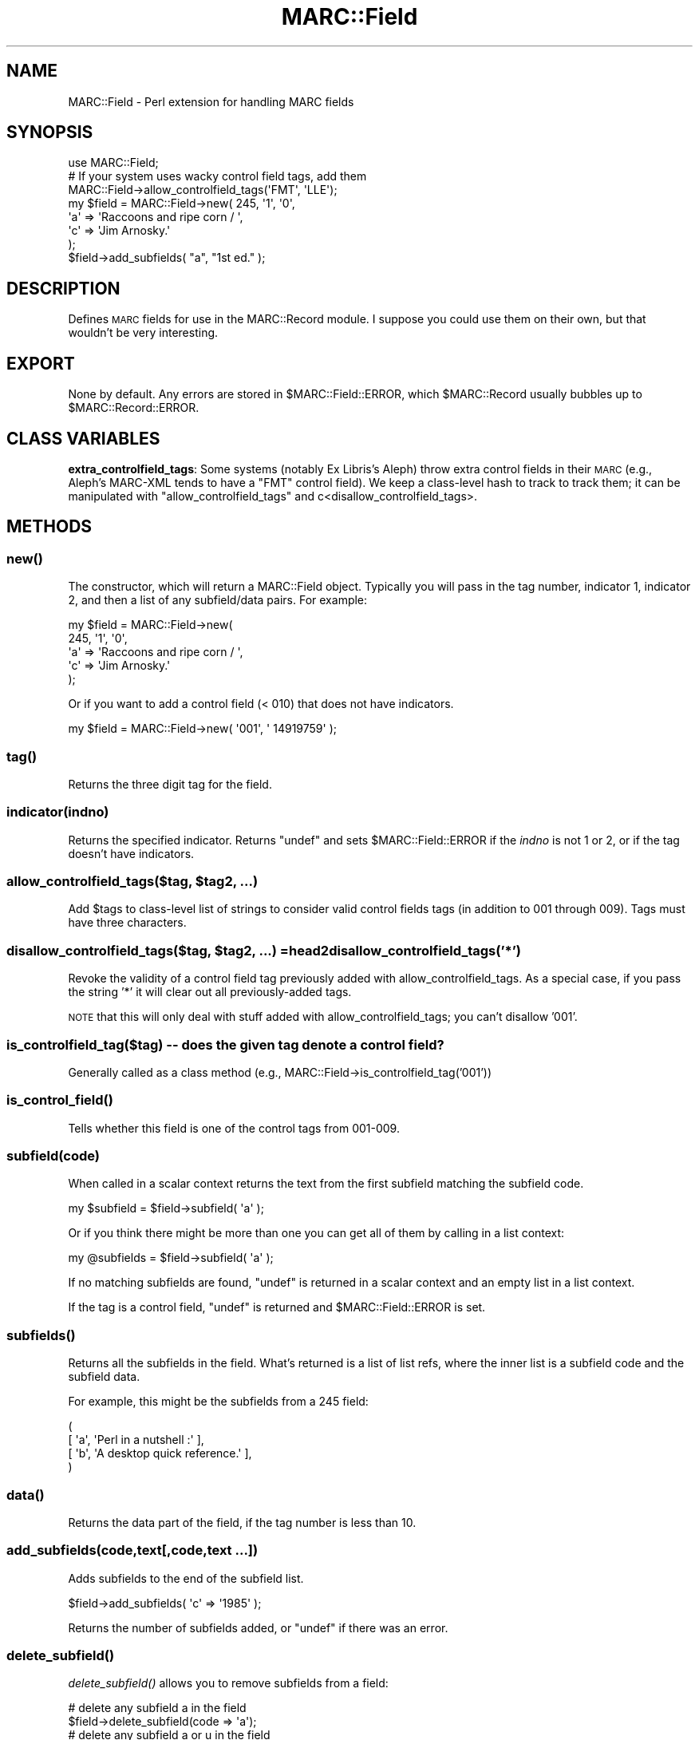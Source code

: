 .\" Automatically generated by Pod::Man 2.22 (Pod::Simple 3.07)
.\"
.\" Standard preamble:
.\" ========================================================================
.de Sp \" Vertical space (when we can't use .PP)
.if t .sp .5v
.if n .sp
..
.de Vb \" Begin verbatim text
.ft CW
.nf
.ne \\$1
..
.de Ve \" End verbatim text
.ft R
.fi
..
.\" Set up some character translations and predefined strings.  \*(-- will
.\" give an unbreakable dash, \*(PI will give pi, \*(L" will give a left
.\" double quote, and \*(R" will give a right double quote.  \*(C+ will
.\" give a nicer C++.  Capital omega is used to do unbreakable dashes and
.\" therefore won't be available.  \*(C` and \*(C' expand to `' in nroff,
.\" nothing in troff, for use with C<>.
.tr \(*W-
.ds C+ C\v'-.1v'\h'-1p'\s-2+\h'-1p'+\s0\v'.1v'\h'-1p'
.ie n \{\
.    ds -- \(*W-
.    ds PI pi
.    if (\n(.H=4u)&(1m=24u) .ds -- \(*W\h'-12u'\(*W\h'-12u'-\" diablo 10 pitch
.    if (\n(.H=4u)&(1m=20u) .ds -- \(*W\h'-12u'\(*W\h'-8u'-\"  diablo 12 pitch
.    ds L" ""
.    ds R" ""
.    ds C` ""
.    ds C' ""
'br\}
.el\{\
.    ds -- \|\(em\|
.    ds PI \(*p
.    ds L" ``
.    ds R" ''
'br\}
.\"
.\" Escape single quotes in literal strings from groff's Unicode transform.
.ie \n(.g .ds Aq \(aq
.el       .ds Aq '
.\"
.\" If the F register is turned on, we'll generate index entries on stderr for
.\" titles (.TH), headers (.SH), subsections (.SS), items (.Ip), and index
.\" entries marked with X<> in POD.  Of course, you'll have to process the
.\" output yourself in some meaningful fashion.
.ie \nF \{\
.    de IX
.    tm Index:\\$1\t\\n%\t"\\$2"
..
.    nr % 0
.    rr F
.\}
.el \{\
.    de IX
..
.\}
.\"
.\" Accent mark definitions (@(#)ms.acc 1.5 88/02/08 SMI; from UCB 4.2).
.\" Fear.  Run.  Save yourself.  No user-serviceable parts.
.    \" fudge factors for nroff and troff
.if n \{\
.    ds #H 0
.    ds #V .8m
.    ds #F .3m
.    ds #[ \f1
.    ds #] \fP
.\}
.if t \{\
.    ds #H ((1u-(\\\\n(.fu%2u))*.13m)
.    ds #V .6m
.    ds #F 0
.    ds #[ \&
.    ds #] \&
.\}
.    \" simple accents for nroff and troff
.if n \{\
.    ds ' \&
.    ds ` \&
.    ds ^ \&
.    ds , \&
.    ds ~ ~
.    ds /
.\}
.if t \{\
.    ds ' \\k:\h'-(\\n(.wu*8/10-\*(#H)'\'\h"|\\n:u"
.    ds ` \\k:\h'-(\\n(.wu*8/10-\*(#H)'\`\h'|\\n:u'
.    ds ^ \\k:\h'-(\\n(.wu*10/11-\*(#H)'^\h'|\\n:u'
.    ds , \\k:\h'-(\\n(.wu*8/10)',\h'|\\n:u'
.    ds ~ \\k:\h'-(\\n(.wu-\*(#H-.1m)'~\h'|\\n:u'
.    ds / \\k:\h'-(\\n(.wu*8/10-\*(#H)'\z\(sl\h'|\\n:u'
.\}
.    \" troff and (daisy-wheel) nroff accents
.ds : \\k:\h'-(\\n(.wu*8/10-\*(#H+.1m+\*(#F)'\v'-\*(#V'\z.\h'.2m+\*(#F'.\h'|\\n:u'\v'\*(#V'
.ds 8 \h'\*(#H'\(*b\h'-\*(#H'
.ds o \\k:\h'-(\\n(.wu+\w'\(de'u-\*(#H)/2u'\v'-.3n'\*(#[\z\(de\v'.3n'\h'|\\n:u'\*(#]
.ds d- \h'\*(#H'\(pd\h'-\w'~'u'\v'-.25m'\f2\(hy\fP\v'.25m'\h'-\*(#H'
.ds D- D\\k:\h'-\w'D'u'\v'-.11m'\z\(hy\v'.11m'\h'|\\n:u'
.ds th \*(#[\v'.3m'\s+1I\s-1\v'-.3m'\h'-(\w'I'u*2/3)'\s-1o\s+1\*(#]
.ds Th \*(#[\s+2I\s-2\h'-\w'I'u*3/5'\v'-.3m'o\v'.3m'\*(#]
.ds ae a\h'-(\w'a'u*4/10)'e
.ds Ae A\h'-(\w'A'u*4/10)'E
.    \" corrections for vroff
.if v .ds ~ \\k:\h'-(\\n(.wu*9/10-\*(#H)'\s-2\u~\d\s+2\h'|\\n:u'
.if v .ds ^ \\k:\h'-(\\n(.wu*10/11-\*(#H)'\v'-.4m'^\v'.4m'\h'|\\n:u'
.    \" for low resolution devices (crt and lpr)
.if \n(.H>23 .if \n(.V>19 \
\{\
.    ds : e
.    ds 8 ss
.    ds o a
.    ds d- d\h'-1'\(ga
.    ds D- D\h'-1'\(hy
.    ds th \o'bp'
.    ds Th \o'LP'
.    ds ae ae
.    ds Ae AE
.\}
.rm #[ #] #H #V #F C
.\" ========================================================================
.\"
.IX Title "MARC::Field 3"
.TH MARC::Field 3 "2010-09-09" "perl v5.10.1" "User Contributed Perl Documentation"
.\" For nroff, turn off justification.  Always turn off hyphenation; it makes
.\" way too many mistakes in technical documents.
.if n .ad l
.nh
.SH "NAME"
MARC::Field \- Perl extension for handling MARC fields
.SH "SYNOPSIS"
.IX Header "SYNOPSIS"
.Vb 1
\&  use MARC::Field;
\&
\&  # If your system uses wacky control field tags, add them
\&  MARC::Field\->allow_controlfield_tags(\*(AqFMT\*(Aq, \*(AqLLE\*(Aq);
\&
\&  my $field = MARC::Field\->new( 245, \*(Aq1\*(Aq, \*(Aq0\*(Aq,
\&       \*(Aqa\*(Aq => \*(AqRaccoons and ripe corn / \*(Aq,
\&       \*(Aqc\*(Aq => \*(AqJim Arnosky.\*(Aq
\&  );
\&  $field\->add_subfields( "a", "1st ed." );
.Ve
.SH "DESCRIPTION"
.IX Header "DESCRIPTION"
Defines \s-1MARC\s0 fields for use in the MARC::Record module.  I suppose
you could use them on their own, but that wouldn't be very interesting.
.SH "EXPORT"
.IX Header "EXPORT"
None by default.  Any errors are stored in \f(CW$MARC::Field::ERROR\fR, which
\&\f(CW$MARC::Record\fR usually bubbles up to \f(CW$MARC::Record::ERROR\fR.
.SH "CLASS VARIABLES"
.IX Header "CLASS VARIABLES"
\&\fBextra_controlfield_tags\fR: Some systems (notably Ex Libris's Aleph) throw
extra control fields in their \s-1MARC\s0 (e.g., Aleph's MARC-XML tends to have a 
\&\f(CW\*(C`FMT\*(C'\fR control field). We keep a class-level hash to track to track them; it can
be manipulated with \f(CW\*(C`allow_controlfield_tags\*(C'\fR and c<disallow_controlfield_tags>.
.SH "METHODS"
.IX Header "METHODS"
.SS "\fInew()\fP"
.IX Subsection "new()"
The constructor, which will return a MARC::Field object. Typically you will
pass in the tag number, indicator 1, indicator 2, and then a list of any
subfield/data pairs. For example:
.PP
.Vb 5
\&  my $field = MARC::Field\->new(
\&       245, \*(Aq1\*(Aq, \*(Aq0\*(Aq,
\&       \*(Aqa\*(Aq => \*(AqRaccoons and ripe corn / \*(Aq,
\&       \*(Aqc\*(Aq => \*(AqJim Arnosky.\*(Aq
\&  );
.Ve
.PP
Or if you want to add a control field (< 010) that does not have indicators.
.PP
.Vb 1
\&  my $field = MARC::Field\->new( \*(Aq001\*(Aq, \*(Aq 14919759\*(Aq );
.Ve
.SS "\fItag()\fP"
.IX Subsection "tag()"
Returns the three digit tag for the field.
.SS "indicator(indno)"
.IX Subsection "indicator(indno)"
Returns the specified indicator.  Returns \f(CW\*(C`undef\*(C'\fR and sets
\&\f(CW$MARC::Field::ERROR\fR if the \fIindno\fR is not 1 or 2, or if
the tag doesn't have indicators.
.ie n .SS "allow_controlfield_tags($tag, $tag2, ...)"
.el .SS "allow_controlfield_tags($tag, \f(CW$tag2\fP, ...)"
.IX Subsection "allow_controlfield_tags($tag, $tag2, ...)"
Add \f(CW$tags\fR to class-level list of strings to consider valid control fields tags (in addition to 001 through 009).
Tags must have three characters.
.ie n .SS "disallow_controlfield_tags($tag, $tag2, ...) =head2 disallow_controlfield_tags('*')"
.el .SS "disallow_controlfield_tags($tag, \f(CW$tag2\fP, ...) =head2 disallow_controlfield_tags('*')"
.IX Subsection "disallow_controlfield_tags($tag, $tag2, ...) =head2 disallow_controlfield_tags('*')"
Revoke the validity of a control field tag previously added with allow_controlfield_tags. As a special case, 
if you pass the string '*' it will clear out all previously-added tags.
.PP
\&\s-1NOTE\s0 that this will only deal with stuff added with allow_controlfield_tags; you can't disallow '001'.
.SS "is_controlfield_tag($tag) \*(-- does the given tag denote a control field?"
.IX Subsection "is_controlfield_tag($tag)  does the given tag denote a control field?"
Generally called as a class method (e.g., MARC::Field\->is_controlfield_tag('001'))
.SS "\fIis_control_field()\fP"
.IX Subsection "is_control_field()"
Tells whether this field is one of the control tags from 001\-009.
.SS "subfield(code)"
.IX Subsection "subfield(code)"
When called in a scalar context returns the text from the first subfield
matching the subfield code.
.PP
.Vb 1
\&    my $subfield = $field\->subfield( \*(Aqa\*(Aq );
.Ve
.PP
Or if you think there might be more than one you can get all of them by
calling in a list context:
.PP
.Vb 1
\&    my @subfields = $field\->subfield( \*(Aqa\*(Aq );
.Ve
.PP
If no matching subfields are found, \f(CW\*(C`undef\*(C'\fR is returned in a scalar context
and an empty list in a list context.
.PP
If the tag is a control field, \f(CW\*(C`undef\*(C'\fR is returned and
\&\f(CW$MARC::Field::ERROR\fR is set.
.SS "\fIsubfields()\fP"
.IX Subsection "subfields()"
Returns all the subfields in the field.  What's returned is a list of
list refs, where the inner list is a subfield code and the subfield data.
.PP
For example, this might be the subfields from a 245 field:
.PP
.Vb 4
\&        (
\&          [ \*(Aqa\*(Aq, \*(AqPerl in a nutshell :\*(Aq ],
\&          [ \*(Aqb\*(Aq, \*(AqA desktop quick reference.\*(Aq ],
\&        )
.Ve
.SS "\fIdata()\fP"
.IX Subsection "data()"
Returns the data part of the field, if the tag number is less than 10.
.SS "add_subfields(code,text[,code,text ...])"
.IX Subsection "add_subfields(code,text[,code,text ...])"
Adds subfields to the end of the subfield list.
.PP
.Vb 1
\&    $field\->add_subfields( \*(Aqc\*(Aq => \*(Aq1985\*(Aq );
.Ve
.PP
Returns the number of subfields added, or \f(CW\*(C`undef\*(C'\fR if there was an error.
.SS "\fIdelete_subfield()\fP"
.IX Subsection "delete_subfield()"
\&\fIdelete_subfield()\fR allows you to remove subfields from a field:
.PP
.Vb 2
\&    # delete any subfield a in the field
\&    $field\->delete_subfield(code => \*(Aqa\*(Aq);
\&
\&    # delete any subfield a or u in the field
\&    $field\->delete_subfield(code => [\*(Aqa\*(Aq, \*(Aqu\*(Aq]);
.Ve
.PP
If you want to only delete subfields at a particular position you can 
use the pos parameter:
.PP
.Vb 2
\&    # delete subfield u at the first position
\&    $field\->delete_subfield(code => \*(Aqu\*(Aq, pos => 0);
\&
\&    # delete subfield u at first or second position
\&    $field\->delete_subfield(code => \*(Aqu\*(Aq, pos => [0,1]);
.Ve
.PP
You can specify a regex to for only deleting subfields that match:
.PP
.Vb 2
\&   # delete any subfield u that matches zombo.com
\&   $field\->delete_subfield(code => \*(Aqu\*(Aq, match => qr/zombo.com/);
.Ve
.SS "\fIdelete_subfields()\fP"
.IX Subsection "delete_subfields()"
Delete all subfields with a given subfield code. This is here for backwards
compatability, you should use the more flexible \fIdelete_subfield()\fR.
.SS "\fIupdate()\fP"
.IX Subsection "update()"
Allows you to change the values of the field. You can update indicators
and subfields like this:
.PP
.Vb 1
\&  $field\->update( ind2 => \*(Aq4\*(Aq, a => \*(AqThe ballad of Abe Lincoln\*(Aq);
.Ve
.PP
If you attempt to update a subfield which does not currently exist in the field,
then a new subfield will be appended to the field. If you don't like this
auto-vivification you must check for the existence of the subfield prior to
update.
.PP
.Vb 3
\&  if ( $field\->subfield( \*(Aqa\*(Aq ) ) {
\&    $field\->update( \*(Aqa\*(Aq => \*(AqCryptonomicon\*(Aq );
\&  }
.Ve
.PP
If you want to update a field that has no indicators or subfields (000\-009)
just call \fIupdate()\fR with one argument, the string that you would like to
set the field to.
.PP
.Vb 2
\&  $field = $record\->field( \*(Aq003\*(Aq );
\&  $field\->update(\*(AqIMchF\*(Aq);
.Ve
.PP
Note: when doing subfield updates be aware that \f(CW\*(C`update()\*(C'\fR will only
update the first occurrence. If you need to do anything more complicated
you will probably need to create a new field and use \f(CW\*(C`replace_with()\*(C'\fR.
.PP
Returns the number of items modified.
.SS "\fIreplace_with()\fP"
.IX Subsection "replace_with()"
Allows you to replace an existing field with a new one. You need to pass
\&\f(CW\*(C`replace()\*(C'\fR a MARC::Field object to replace the existing field with. For
example:
.PP
.Vb 3
\&  $field = $record\->field(\*(Aq245\*(Aq);
\&  my $new_field = new MARC::Field(\*(Aq245\*(Aq,\*(Aq0\*(Aq,\*(Aq4\*(Aq,\*(AqThe ballad of Abe Lincoln.\*(Aq);
\&  $field\->replace_with($new_field);
.Ve
.PP
Doesn't return a meaningful or reliable value.
.SS "as_string( [$subfields] )"
.IX Subsection "as_string( [$subfields] )"
Returns a string of all subfields run together.  A space is added to
the result between each subfield.  The tag number and subfield
character are not included.
.PP
Subfields appear in the output string in the order in which they
occur in the field.
.PP
If \f(CW$subfields\fR is specified, then only those subfields will be included.
.PP
.Vb 9
\&  my $field = MARC::Field\->new(
\&                245, \*(Aq1\*(Aq, \*(Aq0\*(Aq,
\&                        \*(Aqa\*(Aq => \*(AqAbraham Lincoln\*(Aq,
\&                        \*(Aqh\*(Aq => \*(Aq[videorecording] :\*(Aq,
\&                        \*(Aqb\*(Aq => \*(Aqpreserving the union /\*(Aq,
\&                        \*(Aqc\*(Aq => \*(AqA&E Home Video.\*(Aq
\&                );
\&  print $field\->as_string( \*(Aqabh\*(Aq ); # Only those three subfields
\&  # prints \*(AqAbraham Lincoln [videorecording] : preserving the union /\*(Aq.
.Ve
.PP
Note that subfield h comes before subfield b in the output.
.SS "\fIas_formatted()\fP"
.IX Subsection "as_formatted()"
Returns a pretty string for printing in a \s-1MARC\s0 dump.
.SS "\fIas_usmarc()\fP"
.IX Subsection "as_usmarc()"
Returns a string for putting into a \s-1USMARC\s0 file.  It's really only
useful for \f(CW\*(C`MARC::Record::as_usmarc()\*(C'\fR.
.SS "\fIclone()\fP"
.IX Subsection "clone()"
Makes a copy of the field.  Note that this is not just the same as saying
.PP
.Vb 1
\&    my $newfield = $field;
.Ve
.PP
since that just makes a copy of the reference.  To get a new object, you must
.PP
.Vb 1
\&    my $newfield = $field\->clone;
.Ve
.PP
Returns a MARC::Field record.
.SS "\fIwarnings()\fP"
.IX Subsection "warnings()"
Returns the warnings that were created when the record was read.
These are things like \*(L"Invalid indicators converted to blanks\*(R".
.PP
The warnings are items that you might be interested in, or might
not.  It depends on how stringently you're checking data.  If
you're doing some grunt data analysis, you probably don't care.
.SH "SEE ALSO"
.IX Header "SEE ALSO"
See the \*(L"\s-1SEE\s0 \s-1ALSO\s0\*(R" section for MARC::Record.
.SH "TODO"
.IX Header "TODO"
See the \*(L"\s-1TODO\s0\*(R" section for MARC::Record.
.SH "LICENSE"
.IX Header "LICENSE"
This code may be distributed under the same terms as Perl itself.
.PP
Please note that these modules are not products of or supported by the
employers of the various contributors to the code.
.SH "AUTHOR"
.IX Header "AUTHOR"
Andy Lester, \f(CW\*(C`<andy@petdance.com>\*(C'\fR
